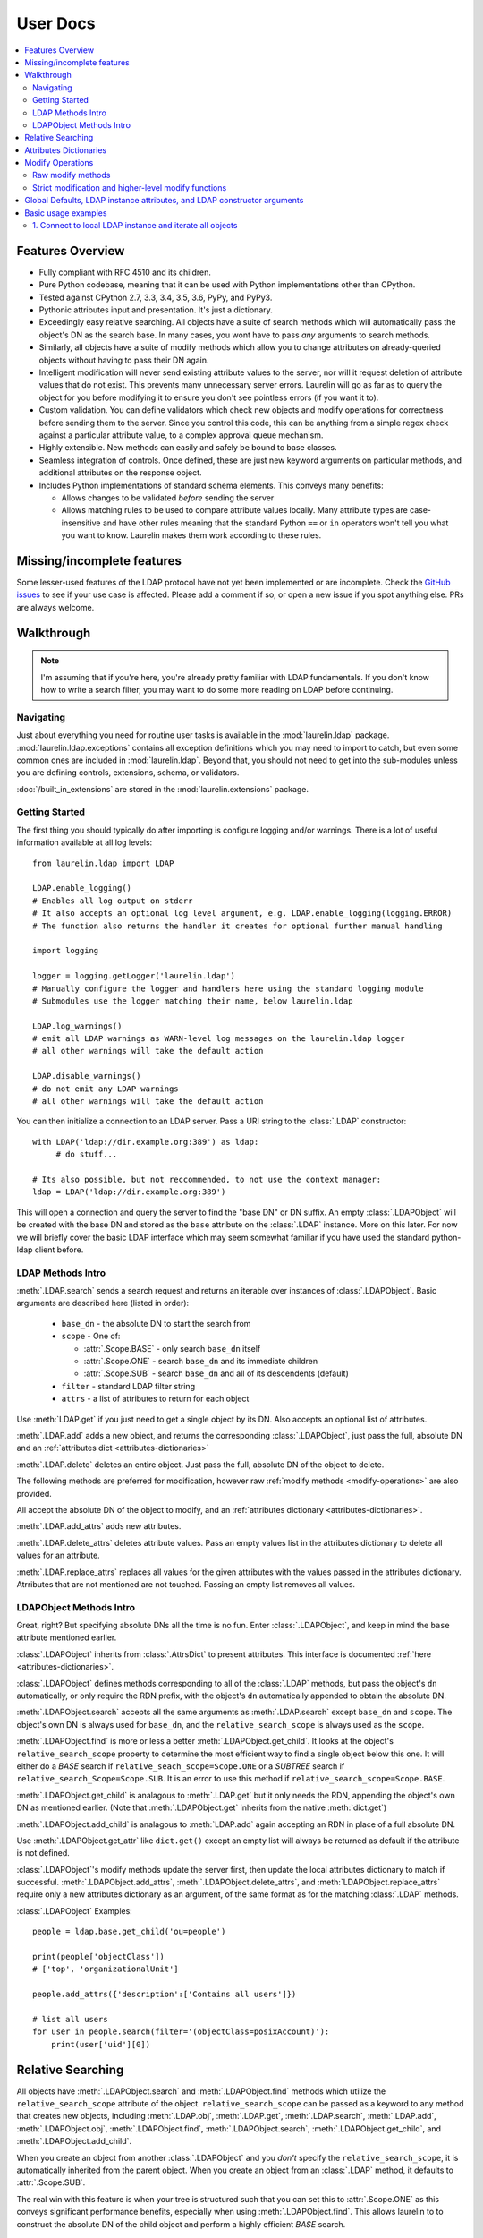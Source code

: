 User Docs
=========

.. contents::
   :local:

Features Overview
-----------------

* Fully compliant with RFC 4510 and its children.
* Pure Python codebase, meaning that it can be used with Python implementations other than CPython.
* Tested against CPython 2.7, 3.3, 3.4, 3.5, 3.6, PyPy, and PyPy3.
* Pythonic attributes input and presentation. It's just a dictionary.
* Exceedingly easy relative searching. All objects have a suite of search methods which will automatically pass the
  object's DN as the search base. In many cases, you wont have to pass *any* arguments to search methods.
* Similarly, all objects have a suite of modify methods which allow you to change attributes on already-queried objects
  without having to pass their DN again.
* Intelligent modification will never send existing attribute values to the server, nor will it request deletion of
  attribute values that do not exist. This prevents many unnecessary server errors. Laurelin will go as far as to query
  the object for you before modifying it to ensure you don't see pointless errors (if you want it to).
* Custom validation. You can define validators which check new objects and modify operations for correctness before
  sending them to the server. Since you control this code, this can be anything from a simple regex check against a
  particular attribute value, to a complex approval queue mechanism.
* Highly extensible. New methods can easily and safely be bound to base classes.
* Seamless integration of controls. Once defined, these are just new keyword arguments on particular methods, and
  additional attributes on the response object.
* Includes Python implementations of standard schema elements. This conveys many benefits:

  * Allows changes to be validated *before* sending the server
  * Allows matching rules to be used to compare attribute values locally. Many attribute types are case-insensitive and
    have other rules meaning that the standard Python ``==`` or ``in`` operators won't tell you what you want to know.
    Laurelin makes them work according to these rules.

Missing/incomplete features
---------------------------

Some lesser-used features of the LDAP protocol have not yet been implemented or are incomplete. Check the
`GitHub issues <https://github.com/ashafer01/laurelin/issues>`_ to see if your use case is affected. Please add a
comment if so, or open a new issue if you spot anything else. PRs are always welcome.


Walkthrough
-----------

.. note::

    I'm assuming that if you're here, you're already pretty familiar with LDAP fundamentals. If you don't know how to
    write a search filter, you may want to do some more reading on LDAP before continuing.

Navigating
^^^^^^^^^^

Just about everything you need for routine user tasks is available in the :mod:`laurelin.ldap` package.
:mod:`laurelin.ldap.exceptions` contains all exception definitions which you may need to import to catch, but even some
common ones are included in :mod:`laurelin.ldap`. Beyond that, you should not need to get into the sub-modules unless
you are defining controls, extensions, schema, or validators.


:doc:`/built_in_extensions` are stored in the :mod:`laurelin.extensions` package.


Getting Started
^^^^^^^^^^^^^^^

The first thing you should typically do after importing is configure logging and/or warnings. There is a lot of useful
information available at all log levels::

    from laurelin.ldap import LDAP

    LDAP.enable_logging()
    # Enables all log output on stderr
    # It also accepts an optional log level argument, e.g. LDAP.enable_logging(logging.ERROR)
    # The function also returns the handler it creates for optional further manual handling

    import logging

    logger = logging.getLogger('laurelin.ldap')
    # Manually configure the logger and handlers here using the standard logging module
    # Submodules use the logger matching their name, below laurelin.ldap

    LDAP.log_warnings()
    # emit all LDAP warnings as WARN-level log messages on the laurelin.ldap logger
    # all other warnings will take the default action

    LDAP.disable_warnings()
    # do not emit any LDAP warnings
    # all other warnings will take the default action

You can then initialize a connection to an LDAP server. Pass a URI string to the :class:`.LDAP` constructor::

   with LDAP('ldap://dir.example.org:389') as ldap:
        # do stuff...

   # Its also possible, but not reccommended, to not use the context manager:
   ldap = LDAP('ldap://dir.example.org:389')

This will open a connection and query the server to find the "base DN" or DN suffix. An empty :class:`.LDAPObject` will
be created with the base DN and stored as the ``base`` attribute on the :class:`.LDAP` instance. More on this later. For
now we will briefly cover the basic LDAP interface which may seem somewhat familiar if you have used the standard
python-ldap client before.


LDAP Methods Intro
^^^^^^^^^^^^^^^^^^

:meth:`.LDAP.search` sends a search request and returns an iterable over instances of :class:`.LDAPObject`. Basic
arguments are described here (listed in order):

 * ``base_dn`` - the absolute DN to start the search from
 * ``scope`` - One of:

   * :attr:`.Scope.BASE` - only search ``base_dn`` itself
   * :attr:`.Scope.ONE` - search ``base_dn`` and its immediate children
   * :attr:`.Scope.SUB` - search ``base_dn`` and all of its descendents (default)

 * ``filter`` - standard LDAP filter string
 * ``attrs`` - a list of attributes to return for each object

Use :meth:`LDAP.get` if you just need to get a single object by its DN. Also accepts an optional list of attributes.

:meth:`.LDAP.add` adds a new object, and returns the corresponding :class:`.LDAPObject`, just pass the full, absolute
DN and an :ref:`attributes dict <attributes-dictionaries>`

:meth:`.LDAP.delete` deletes an entire object. Just pass the full, absolute DN of the object to delete.

The following methods are preferred for modification, however raw :ref:`modify methods <modify-operations>` are also
provided.

All accept the absolute DN of the object to modify, and an :ref:`attributes dictionary <attributes-dictionaries>`.

:meth:`.LDAP.add_attrs` adds new attributes.

:meth:`.LDAP.delete_attrs` deletes attribute values. Pass an empty values list in the attributes dictionary to delete
all values for an attribute.

:meth:`.LDAP.replace_attrs` replaces all values for the given attributes with the values passed in the attributes
dictionary. Atrributes that are not mentioned are not touched. Passing an empty list removes all values.


LDAPObject Methods Intro
^^^^^^^^^^^^^^^^^^^^^^^^

Great, right? But specifying absolute DNs all the time is no fun. Enter :class:`.LDAPObject`, and keep in mind the
``base`` attribute mentioned earlier.

:class:`.LDAPObject` inherits from :class:`.AttrsDict` to present attributes. This interface is documented
:ref:`here <attributes-dictionaries>`.

:class:`.LDAPObject` defines methods corresponding to all of the :class:`.LDAP` methods, but pass the object's ``dn``
automatically, or only require the RDN prefix, with the object's ``dn`` automatically appended to obtain the absolute
DN.

:meth:`.LDAPObject.search` accepts all the same arguments as :meth:`.LDAP.search` except ``base_dn`` and ``scope``.
The object's own DN is always used for ``base_dn``, and the ``relative_search_scope`` is always used as the ``scope``.

:meth:`.LDAPObject.find` is more or less a better :meth:`.LDAPObject.get_child`. It looks at the object's
``relative_search_scope`` property to determine the most efficient way to find a single object below this one. It will
either do a `BASE` search if ``relative_seach_scope=Scope.ONE`` or a `SUBTREE` search if
``relative_search_Scope=Scope.SUB``. It is an error to use this method if ``relative_search_scope=Scope.BASE``.

:meth:`.LDAPObject.get_child` is analagous to :meth:`.LDAP.get` but it only needs the RDN, appending the object's own DN
as mentioned earlier. (Note that :meth:`.LDAPObject.get` inherits from the native :meth:`dict.get`)

:meth:`.LDAPObject.add_child` is analagous to :meth:`LDAP.add` again accepting an RDN in place of a full absolute DN.

Use :meth:`.LDAPObject.get_attr` like ``dict.get()`` except an empty list will always be returned as default if the
attribute is not defined.

:class:`.LDAPObject`'s modify methods update the server first, then update the local attributes dictionary to match if
successful. :meth:`.LDAPObject.add_attrs`, :meth:`.LDAPObject.delete_attrs`, and :meth:`LDAPObject.replace_attrs`
require only a new attributes dictionary as an argument, of the same format as for the matching :class:`.LDAP` methods.

:class:`.LDAPObject` Examples::

    people = ldap.base.get_child('ou=people')

    print(people['objectClass'])
    # ['top', 'organizationalUnit']

    people.add_attrs({'description':['Contains all users']})

    # list all users
    for user in people.search(filter='(objectClass=posixAccount)'):
        print(user['uid'][0])

.. _relative-search:

Relative Searching
------------------

All objects have :meth:`.LDAPObject.search` and :meth:`.LDAPObject.find` methods which utilize the
``relative_search_scope`` attribute of the object. ``relative_search_scope`` can be passed as a keyword to any method
that creates new objects, including :meth:`.LDAP.obj`, :meth:`.LDAP.get`, :meth:`.LDAP.search`, :meth:`.LDAP.add`,
:meth:`.LDAPObject.obj`, :meth:`.LDAPObject.find`, :meth:`.LDAPObject.search`, :meth:`.LDAPObject.get_child`, and
:meth:`.LDAPObject.add_child`.

When you create an object from another :class:`.LDAPObject` and you *don't* specify the ``relative_search_scope``, it is
automatically inherited from the parent object. When you create an object from an :class:`.LDAP` method, it defaults to
:attr:`.Scope.SUB`.

The real win with this feature is when your tree is structured such that you can set this to :attr:`.Scope.ONE` as this
conveys significant performance benefits, especially when using :meth:`.LDAPObject.find`. This allows laurelin to
to construct the absolute DN of the child object and perform a highly efficient *BASE* search.

.. _attributes-dictionaries:

Attributes Dictionaries
-----------------------

This common interface is used both for input and output of LDAP attributes. In short: dict keys are attribute names, and
dict values are a ``list`` of attribute values. For example::

    {
        'objectClass': ['posixAccount', 'inetOrgPerson'],
        'uid': ['ashafer01'],
        'uidNumber': ['1000'],
        'gidNumber': ['100'],
        'cn': ['Alex Shafer'],
        'homeDirectory': ['/home/ashafer01'],
        'loginShell': ['/bin/zsh'],
        'mail': ['ashafer01@example.org'],
    }

Note that there is an :class:`.AttrsDict` class defined - there is **no requirement** to create instances of this class
to pass as arguments, though you are welcome to if you find the additional methods provided this class convenient, such
as :meth:`.AttrsDict.get_attr`. Further, it overrides ``dict`` special methods to enforce type requirements and enable
case-insensitive keys.

.. _modify-operations:

Modify Operations
-----------------

Raw modify methods
^^^^^^^^^^^^^^^^^^

:meth:`.LDAP.modify` and :meth:`.LDAPObject.modify` work similarly to the modify functions in python-ldap, which in turn
very closely align with how modify operations are described at the protocol level. A list of :class:`.Mod` instances is
required with 3 arguments:

1. One of the :class:`.Mod` constants which describe the operation to perform on an attribute:

  * :attr:`.Mod.ADD` adds new attributes/values
  * :attr:`.Mod.REPLACE` replaces all values for an attribute, creating new attributes if necessary
  * :attr:`.Mod.DELETE` removes attributes/values.

2. The name of the attribute to modify. Each entry may only modify one attribute, but an unlimited number of entries may
   be specified in a single modify operation.
3. A list of attribute values to use with the modify operation:

  * The list may be empty for :attr:`.Mod.REPLACE` and :attr:`.Mod.DELETE`, both of which will cause all values for the
    given attribute to be removed from the object. The list may not be empty for :attr:`.Mod.ADD`.
  * A non-empty list for :attr:`.Mod.ADD` lists all new attribute values to add
  * A non-empty list for :attr:`.Mod.DELETE` lists specific attribute values to remove
  * A non-empty list for :attr:`.Mod.REPLACE` indicates ALL new values for the attribute - all others will be removed.

Example custom modify operation::

    from laurelin.ldap.modify import Mod

    ldap.modify('uid=ashafer01,ou=people,dc=example,dc=org', [
        Mod(Mod.ADD, 'mobile', ['+1 401 555 1234', '+1 403 555 4321']),
        Mod(Mod.ADD, 'homePhone', ['+1 404 555 6789']),
        Mod(Mod.REPLACE, 'homeDirectory', ['/export/home/ashafer01']),
    ])

Using an :class:`.LDAPObject` instead::

    ldap.base.obj('uid=ashafer01,ou=people').modify([
        Mod(Mod.DELETE, 'mobile', ['+1 401 555 1234']),
        Mod(Mod.DELETE, 'homePhone', []), # delete all homePhone values
    ])

Again, an arbitrary number of :class:`.Mod` entries may be specified for each ``modify`` call.


Strict modification and higher-level modify functions
^^^^^^^^^^^^^^^^^^^^^^^^^^^^^^^^^^^^^^^^^^^^^^^^^^^^^

The higher-level modify functions (``add_attrs``, ``delete_attrs``, and ``replace_attrs``) all rely on the concept of
*strict modification* - that is, to only send the modify operation, and to never perform an additional search. By
default, strict modification is **disabled**, meaning that, if necessary, an extra search **will** be performed before
sending a modify request.

You can enable strict modification by passing ``strict_modify=True`` to the :class:`.LDAP` constructor.

With strict modification disabled, the :class:`.LDAP` modify functions will engage a more intelligent modification
strategy after performing the extra query: for :meth:`.LDAP.add_attrs`, no duplicate values are sent to the server to be
added. Likewise for :meth:`.LDAP.delete_attrs`, deletion will not be requested for values that are not known to exist.
This prevents many unnecessary failures, as ultimately the final semantic state of the object is unchanged with or
without such failures. (Note that with :meth:`.LDAP.replace_attrs` no such failures are possible)

With the :class:`.LDAPObject` modify functions, the situaiton is slightly more complex. Regardless of the
``strict_modify`` setting, the more intelligent modify strategy will always be used, using at least any already-queried
attribute data stored with the object (which could be complete data depending on how the object was originally
obtained). If ``strict_modify`` is disabled, however, another search *may* still be performed to fill in any missing
attributes that are mentioned in the passed attributes dict.

The raw ``modify`` functions on both :class:`.LDAP` and :class:`.LDAPObject` are unaffected by the ``strict_modify``
setting - they will always attempt the modify operation exactly as specified.


Global Defaults, LDAP instance attributes, and LDAP constructor arguments
-------------------------------------------------------------------------

All of the :class:`.LDAP` constructor arguments are set to None by default. In the constructor, any explicitly
``is None`` arguments are set to their associated global default. These are attributes of the :class:`.LDAP` class, have
the same name as the argument, upper-cased, and with a ``DEFAULT_`` prefix (but the prefix wont be repeated).

For example, the ``server`` argument has global default :attr:`.LDAP.DEFAULT_SERVER`, and ``default_criticality`` is
:attr:`.LDAP.DEFAULT_CRITICALITY`.

*Most* arguments also have an associated instance property. A complete table is below:

================================================ ================================= ==================================
Global Default                                   :class:`.LDAP` instance attribute :class:`.LDAP` constructor keyword
================================================ ================================= ==================================
:attr:`.LDAP.DEFAULT_SERVER`                     ``host_uri``                      ``server``
:attr:`.LDAP.DEFAULT_BASE_DN`                    ``base_dn``                       ``base_dn``
:attr:`.LDAP.DEFAULT_FILTER`                     none                              none
:attr:`.LDAP.DEFAULT_DEREF_ALIASES`              ``default_deref_aliases``         ``deref_aliases``
:attr:`.LDAP.DEFAULT_SEARCH_TIMEOUT`             ``default_search_timeout``        ``search_timeout``
:attr:`.LDAP.DEFAULT_CONNECT_TIMEOUT`            ``sock_params[0]``                ``connect_timeout``
:attr:`.LDAP.DEFAULT_STRICT_MODIFY`              ``strict_modify``                 ``strict_modify``
:attr:`.LDAP.DEFAULT_REUSE_CONNECTION`           none                              ``reuse_connection``
:attr:`.LDAP.DEFAULT_SSL_VERIFY`                 ``ssl_verify``                    ``ssl_verify``
:attr:`.LDAP.DEFAULT_SSL_CA_FILE`                ``ssl_ca_file``                   ``ssl_ca_file``
:attr:`.LDAP.DEFAULT_SSL_CA_PATH`                ``ssl_ca_path``                   ``ssl_ca_path``
:attr:`.LDAP.DEFAULT_SSL_CA_DATA`                ``ssl_ca_data``                   ``ssl_ca_data``
:attr:`.LDAP.DEFAULT_FETCH_RESULT_REFS`          ``default_fetch_result_refs``     ``fetch_result_refs``
:attr:`.LDAP.DEFAULT_FOLLOW_REFERRALS`           ``default_follow_referrals``      ``follow_referrals``
:attr:`.LDAP.DEFAULT_SASL_MECH`                  ``default_sasl_mech``             ``default_sasl_mech``
:attr:`.LDAP.DEFAULT_SASL_FATAL_DOWNGRADE_CHECK` ``sasl_fatal_downgrade_check``    ``sasl_fatal_downgrade_check``
:attr:`.LDAP.DEFAULT_CRITICALITY`                ``default_criticality``           ``default_criticality``
:attr:`.LDAP.DEFAULT_VALIDATORS`                 ``validators``                    ``validators``
================================================ ================================= ==================================

The :class:`.LDAP` instance attributes beginning with ``default_`` are used as the defaults for corresponding arguments
on other methods. ``default_sasl_mech`` is used with :meth:`.LDAP.sasl_bind`, ``default_criticality`` is the default
criticality of all controls, the other ``default_`` attributes are used with :meth:`.LDAP.search`.

The ``ssl_`` prefixed instances attributes are used as the defaults for :meth:`.LDAP.start_tls`, as well as the socket
configuration when connecting to an ``ldaps://`` socket.


Basic usage examples
--------------------

1. Connect to local LDAP instance and iterate all objects
^^^^^^^^^^^^^^^^^^^^^^^^^^^^^^^^^^^^^^^^^^^^^^^^^^^^^^^^^

 ::

    from laurelin.ldap import LDAP

    with LDAP('ldapi:///') as ldap:
        ldap.sasl_bind()
        for obj in ldap.base.search():
            print(obj.format_ldif())

:meth:`.LDAP.sasl_bind` defaults to the ``EXTERNAL`` mechanism when an ``ldapi:`` URI is given, which uses the current
user for authorization via the unix socket (Known as "autobind" with 389 Directory Server)

